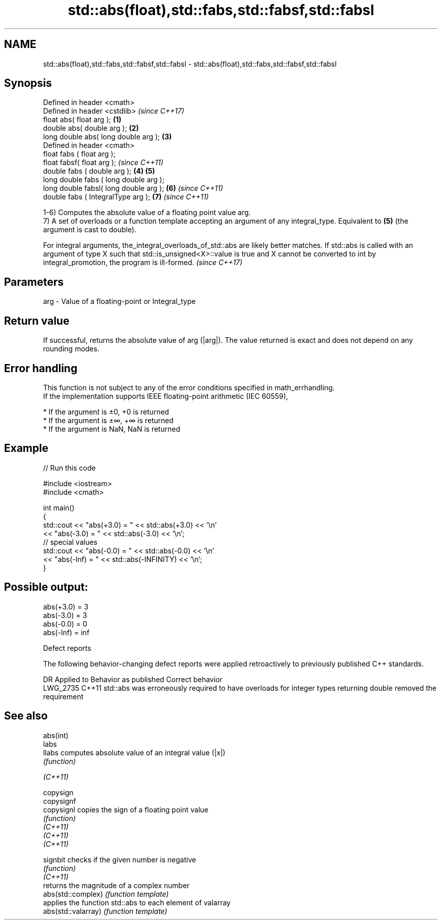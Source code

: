 .TH std::abs(float),std::fabs,std::fabsf,std::fabsl 3 "2020.03.24" "http://cppreference.com" "C++ Standard Libary"
.SH NAME
std::abs(float),std::fabs,std::fabsf,std::fabsl \- std::abs(float),std::fabs,std::fabsf,std::fabsl

.SH Synopsis

  Defined in header <cmath>
  Defined in header <cstdlib>               \fI(since C++17)\fP
  float abs( float arg );               \fB(1)\fP
  double abs( double arg );             \fB(2)\fP
  long double abs( long double arg );   \fB(3)\fP
  Defined in header <cmath>
  float fabs ( float arg );
  float fabsf( float arg );                               \fI(since C++11)\fP
  double fabs ( double arg );           \fB(4)\fP \fB(5)\fP
  long double fabs ( long double arg );
  long double fabsl( long double arg );     \fB(6)\fP                         \fI(since C++11)\fP
  double fabs ( IntegralType arg );                       \fB(7)\fP           \fI(since C++11)\fP

  1-6) Computes the absolute value of a floating point value arg.
  7) A set of overloads or a function template accepting an argument of any integral_type. Equivalent to \fB(5)\fP (the argument is cast to double).

  For integral arguments, the_integral_overloads_of_std::abs are likely better matches. If std::abs is called with an argument of type X such that std::is_unsigned<X>::value is true and X cannot be converted to int by integral_promotion, the program is ill-formed. \fI(since C++17)\fP


.SH Parameters


  arg - Value of a floating-point or Integral_type


.SH Return value

  If successful, returns the absolute value of arg (|arg|). The value returned is exact and does not depend on any rounding modes.

.SH Error handling

  This function is not subject to any of the error conditions specified in math_errhandling.
  If the implementation supports IEEE floating-point arithmetic (IEC 60559),

  * If the argument is ±0, +0 is returned
  * If the argument is ±∞, +∞ is returned
  * If the argument is NaN, NaN is returned


.SH Example

  
// Run this code

    #include <iostream>
    #include <cmath>

    int main()
    {
        std::cout << "abs(+3.0) = " << std::abs(+3.0) << '\\n'
                  << "abs(-3.0) = " << std::abs(-3.0) << '\\n';
        // special values
        std::cout << "abs(-0.0) = " << std::abs(-0.0) << '\\n'
                  << "abs(-Inf) = " << std::abs(-INFINITY) << '\\n';
    }

.SH Possible output:

    abs(+3.0) = 3
    abs(-3.0) = 3
    abs(-0.0) = 0
    abs(-Inf) = inf


  Defect reports

  The following behavior-changing defect reports were applied retroactively to previously published C++ standards.

  DR       Applied to Behavior as published                                                                  Correct behavior
  LWG_2735 C++11      std::abs was erroneously required to have overloads for integer types returning double removed the requirement


.SH See also



  abs(int)
  labs
  llabs              computes absolute value of an integral value (|x|)
                     \fI(function)\fP


  \fI(C++11)\fP

  copysign
  copysignf
  copysignl          copies the sign of a floating point value
                     \fI(function)\fP
  \fI(C++11)\fP
  \fI(C++11)\fP
  \fI(C++11)\fP

  signbit            checks if the given number is negative
                     \fI(function)\fP
  \fI(C++11)\fP
                     returns the magnitude of a complex number
  abs(std::complex)  \fI(function template)\fP
                     applies the function std::abs to each element of valarray
  abs(std::valarray) \fI(function template)\fP




